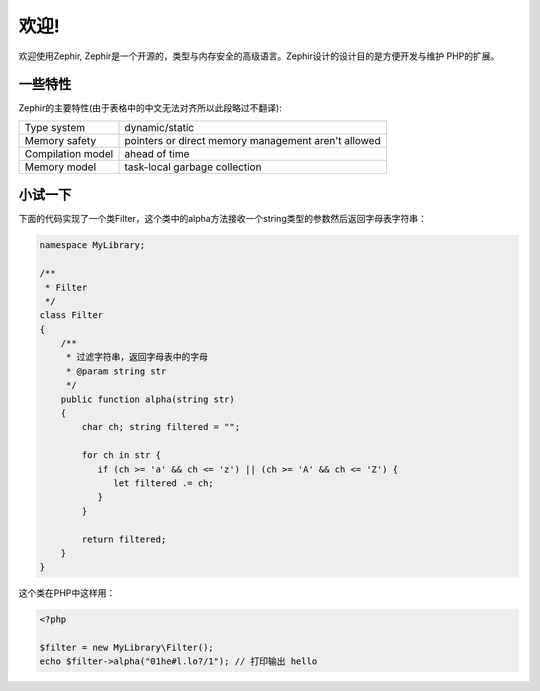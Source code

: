 欢迎!
========

欢迎使用Zephir, Zephir是一个开源的，类型与内存安全的高级语言。Zephir设计的设计目的是方便开发与维护
PHP的扩展。

一些特性
-------------
Zephir的主要特性(由于表格中的中文无法对齐所以此段略过不翻译):

+-------------------+-----------------------------------------------------+
| Type system       | dynamic/static                                      |
+-------------------+-----------------------------------------------------+
| Memory safety     | pointers or direct memory management aren't allowed |
+-------------------+-----------------------------------------------------+
| Compilation model | ahead of time                                       |
+-------------------+-----------------------------------------------------+
| Memory model      | task-local garbage collection                       |
+-------------------+-----------------------------------------------------+

小试一下
-------------

下面的代码实现了一个类Filter，这个类中的alpha方法接收一个string类型的参数然后返回字母表字符串：

.. code-block:: zephir

    namespace MyLibrary;

    /**
     * Filter
     */
    class Filter
    {
        /**
         * 过滤字符串，返回字母表中的字母
         * @param string str
         */
        public function alpha(string str)
        {
            char ch; string filtered = "";

            for ch in str {
               if (ch >= 'a' && ch <= 'z') || (ch >= 'A' && ch <= 'Z') {
                  let filtered .= ch;
               }
            }

            return filtered;
        }
    }

这个类在PHP中这样用：

.. code-block:: php

  <?php

  $filter = new MyLibrary\Filter();
  echo $filter->alpha("01he#l.lo?/1"); // 打印输出 hello
